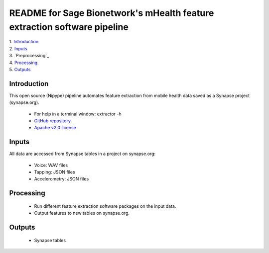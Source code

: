 ==============================================================================
README for Sage Bionetwork's mHealth feature extraction software pipeline
==============================================================================
| 1. `Introduction`_
| 2. `Inputs`_
| 3. `Preprocessing`_
| 4. `Processing`_
| 5. `Outputs`_

------------------------------------------------------------------------------
_`Introduction`
------------------------------------------------------------------------------
This open source (Nipype) pipeline automates feature extraction 
from mobile health data saved as a Synapse project (synapse.org).

  - For help in a terminal window:  extractor -h
  - `GitHub repository <http://github.com/binarybottle/voice-feature-extractor>`_
  - `Apache v2.0 license <http://www.apache.org/licenses/LICENSE-2.0>`_

------------------------------------------------------------------------------
_`Inputs`
------------------------------------------------------------------------------
All data are accessed from Synapse tables in a project on synapse.org:

  - Voice: WAV files
  - Tapping: JSON files
  - Accelerometry: JSON files

------------------------------------------------------------------------------
_`Processing`
------------------------------------------------------------------------------
  - Run different feature extraction software packages on the input data.
  - Output features to new tables on synapse.org.

------------------------------------------------------------------------------
_`Outputs`
------------------------------------------------------------------------------
  - Synapse tables
